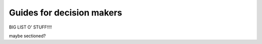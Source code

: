 .. _decision-makers:

Guides for decision makers
##########################

BIG LIST O' STUFF!!!!

maybe sectioned?
